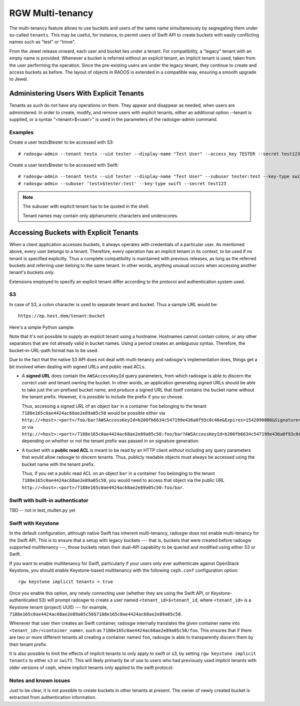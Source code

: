 .. _rgw-multitenancy:

=================
RGW Multi-tenancy
=================

.. versionadded:: Jewel

The multi-tenancy feature allows to use buckets and users of the same
name simultaneously by segregating them under so-called ``tenants``.
This may be useful, for instance, to permit users of Swift API to
create buckets with easily conflicting names such as "test" or "trove".

From the Jewel release onward, each user and bucket lies under a tenant.
For compatibility, a "legacy" tenant with an empty name is provided.
Whenever a bucket is referred without an explicit tenant, an implicit
tenant is used, taken from the user performing the operation. Since
the pre-existing users are under the legacy tenant, they continue
to create and access buckets as before. The layout of objects in RADOS
is extended in a compatible way, ensuring a smooth upgrade to Jewel.

Administering Users With Explicit Tenants
=========================================

Tenants as such do not have any operations on them. They appear and
disappear as needed, when users are administered. In order to create,
modify, and remove users with explicit tenants, either an additional
option --tenant is supplied, or a syntax "<tenant>$<user>" is used
in the parameters of the radosgw-admin command.

Examples
--------

Create a user testx$tester to be accessed with S3::

  # radosgw-admin --tenant testx --uid tester --display-name "Test User" --access_key TESTER --secret test123 user create

Create a user testx$tester to be accessed with Swift::

  # radosgw-admin --tenant testx --uid tester --display-name "Test User" --subuser tester:test --key-type swift --access full user create
  # radosgw-admin --subuser 'testx$tester:test' --key-type swift --secret test123

.. note:: The subuser with explicit tenant has to be quoted in the shell.

   Tenant names may contain only alphanumeric characters and underscores.

Accessing Buckets with Explicit Tenants
=======================================

When a client application accesses buckets, it always operates with
credentials of a particular user. As mentioned above, every user belongs
to a tenant. Therefore, every operation has an implicit tenant in its
context, to be used if no tenant is specified explicitly. Thus a complete
compatibility is maintained with previous releases, as long as the
referred buckets and referring user belong to the same tenant.
In other words, anything unusual occurs when accessing another tenant's
buckets *only*.

Extensions employed to specify an explicit tenant differ according
to the protocol and authentication system used.

S3
--

In case of S3, a colon character is used to separate tenant and bucket.
Thus a sample URL would be::

  https://ep.host.dom/tenant:bucket

Here's a simple Python sample:

.. code-block:: python
   :linenos:

	from boto.s3.connection import S3Connection, OrdinaryCallingFormat
	c = S3Connection(
		aws_access_key_id="TESTER",
		aws_secret_access_key="test123",
		host="ep.host.dom",
		calling_format = OrdinaryCallingFormat())
	bucket = c.get_bucket("test5b:testbucket")

Note that it's not possible to supply an explicit tenant using
a hostname. Hostnames cannot contain colons, or any other separators
that are not already valid in bucket names. Using a period creates an
ambiguous syntax. Therefore, the bucket-in-URL-path format has to be
used.

Due to the fact that the native S3 API does not deal with
multi-tenancy and radosgw's implementation does, things get a bit
involved when dealing with signed URLs and public read ACLs.

* A **signed URL** does contain the ``AWSAccessKeyId`` query
  parameters, from which radosgw is able to discern the correct user
  and tenant owning the bucket. In other words, an application
  generating signed URLs should be able to take just the un-prefixed
  bucket name, and produce a signed URL that itself contains the
  bucket name without the tenant prefix. However, it is *possible* to
  include the prefix if you so choose.

  Thus, accessing a signed URL of an object ``bar`` in a container
  ``foo`` belonging to the tenant ``7188e165c0ae4424ac68ae2e89a05c50``
  would be possible either via
  ``http://<host>:<port>/foo/bar?AWSAccessKeyId=b200fb6634c547199e436a0f93c0c46e&Expires=1542890806&Signature=eok6CYQC%2FDwmQQmqvY5jTg6ehXU%3D``,
  or via
  ``http://<host>:<port>/7188e165c0ae4424ac68ae2e89a05c50:foo/bar?AWSAccessKeyId=b200fb6634c547199e436a0f93c0c46e&Expires=1542890806&Signature=eok6CYQC%2FDwmQQmqvY5jTg6ehXU%3D``,
  depending on whether or not the tenant prefix was passed in on
  signature generation.

* A bucket with a **public read ACL** is meant to be read by an HTTP
  client *without* including any query parameters that would allow
  radosgw to discern tenants. Thus, publicly readable objects must
  always be accessed using the bucket name with the tenant prefix.

  Thus, if you set a public read ACL on an object ``bar`` in a
  container ``foo`` belonging to the tenant
  ``7188e165c0ae4424ac68ae2e89a05c50``, you would need to access that
  object via the public URL
  ``http://<host>:<port>/7188e165c0ae4424ac68ae2e89a05c50:foo/bar``.

Swift with built-in authenticator
---------------------------------

TBD -- not in test_multen.py yet

Swift with Keystone
-------------------

In the default configuration, although native Swift has inherent
multi-tenancy, radosgw does not enable multi-tenancy for the Swift
API. This is to ensure that a setup with legacy buckets --- that is,
buckets that were created before radosgw supported multitenancy ---,
those buckets retain their dual-API capability to be queried and
modified using either S3 or Swift.

If you want to enable multitenancy for Swift, particularly if your
users only ever authenticate against OpenStack Keystone, you should
enable Keystone-based multitenancy with the following ``ceph.conf``
configuration option::

  rgw keystone implicit tenants = true

Once you enable this option, any newly connecting user (whether they
are using the Swift API, or Keystone-authenticated S3) will prompt
radosgw to create a user named ``<tenant_id>$<tenant_id``, where
``<tenant_id>`` is a Keystone tenant (project) UUID --- for example,
``7188e165c0ae4424ac68ae2e89a05c50$7188e165c0ae4424ac68ae2e89a05c50``.

Whenever that user then creates an Swift container, radosgw internally
translates the given container name into
``<tenant_id>/<container_name>``, such as
``7188e165c0ae4424ac68ae2e89a05c50/foo``. This ensures that if there
are two or more different tenants all creating a container named
``foo``, radosgw is able to transparently discern them by their tenant
prefix.

It is also possible to limit the effects of implicit tenants
to only apply to swift or s3, by setting ``rgw keystone implicit tenants``
to either ``s3`` or ``swift``.  This will likely primarily
be of use to users who had previously used implicit tenants
with older versions of ceph, where implicit tenants
only applied to the swift protocol.

Notes and known issues
----------------------

Just to be clear, it is not possible to create buckets in other
tenants at present. The owner of newly created bucket is extracted
from authentication information.

